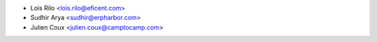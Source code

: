 * Lois Rilo <lois.rilo@eficent.com>
* Sudhir Arya <sudhir@erpharbor.com>
* Julien Coux <julien.coux@camptocamp.com>
